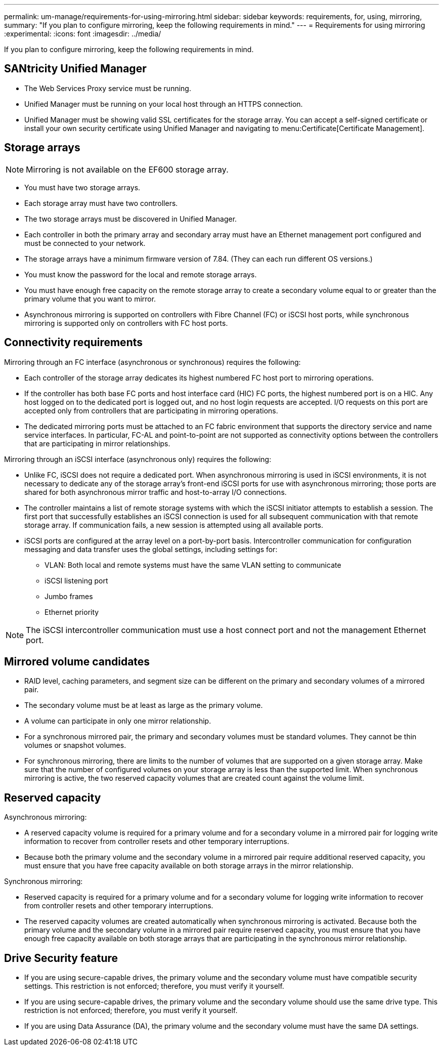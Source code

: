 ---
permalink: um-manage/requirements-for-using-mirroring.html
sidebar: sidebar
keywords: requirements, for, using, mirroring,
summary: "If you plan to configure mirroring, keep the following requirements in mind."
---
= Requirements for using mirroring
:experimental:
:icons: font
:imagesdir: ../media/

[.lead]
If you plan to configure mirroring, keep the following requirements in mind.

== SANtricity Unified Manager

* The Web Services Proxy service must be running.
* Unified Manager must be running on your local host through an HTTPS connection.
* Unified Manager must be showing valid SSL certificates for the storage array. You can accept a self-signed certificate or install your own security certificate using Unified Manager and navigating to menu:Certificate[Certificate Management].

== Storage arrays

[NOTE]
====
Mirroring is not available on the EF600 storage array.
====

* You must have two storage arrays.
* Each storage array must have two controllers.
* The two storage arrays must be discovered in Unified Manager.
* Each controller in both the primary array and secondary array must have an Ethernet management port configured and must be connected to your network.
* The storage arrays have a minimum firmware version of 7.84. (They can each run different OS versions.)
* You must know the password for the local and remote storage arrays.
* You must have enough free capacity on the remote storage array to create a secondary volume equal to or greater than the primary volume that you want to mirror.
* Asynchronous mirroring is supported on controllers with Fibre Channel (FC) or iSCSI host ports, while synchronous mirroring is supported only on controllers with FC host ports.

== Connectivity requirements

Mirroring through an FC interface (asynchronous or synchronous) requires the following:

* Each controller of the storage array dedicates its highest numbered FC host port to mirroring operations.
* If the controller has both base FC ports and host interface card (HIC) FC ports, the highest numbered port is on a HIC. Any host logged on to the dedicated port is logged out, and no host login requests are accepted. I/O requests on this port are accepted only from controllers that are participating in mirroring operations.
* The dedicated mirroring ports must be attached to an FC fabric environment that supports the directory service and name service interfaces. In particular, FC-AL and point-to-point are not supported as connectivity options between the controllers that are participating in mirror relationships.

Mirroring through an iSCSI interface (asynchronous only) requires the following:

* Unlike FC, iSCSI does not require a dedicated port. When asynchronous mirroring is used in iSCSI environments, it is not necessary to dedicate any of the storage array's front-end iSCSI ports for use with asynchronous mirroring; those ports are shared for both asynchronous mirror traffic and host-to-array I/O connections.
* The controller maintains a list of remote storage systems with which the iSCSI initiator attempts to establish a session. The first port that successfully establishes an iSCSI connection is used for all subsequent communication with that remote storage array. If communication fails, a new session is attempted using all available ports.
* iSCSI ports are configured at the array level on a port-by-port basis. Intercontroller communication for configuration messaging and data transfer uses the global settings, including settings for:
 ** VLAN: Both local and remote systems must have the same VLAN setting to communicate
 ** iSCSI listening port
 ** Jumbo frames
 ** Ethernet priority

[NOTE]
====
The iSCSI intercontroller communication must use a host connect port and not the management Ethernet port.
====

== Mirrored volume candidates

* RAID level, caching parameters, and segment size can be different on the primary and secondary volumes of a mirrored pair.
* The secondary volume must be at least as large as the primary volume.
* A volume can participate in only one mirror relationship.
* For a synchronous mirrored pair, the primary and secondary volumes must be standard volumes. They cannot be thin volumes or snapshot volumes.
* For synchronous mirroring, there are limits to the number of volumes that are supported on a given storage array. Make sure that the number of configured volumes on your storage array is less than the supported limit. When synchronous mirroring is active, the two reserved capacity volumes that are created count against the volume limit.

== Reserved capacity

Asynchronous mirroring:

* A reserved capacity volume is required for a primary volume and for a secondary volume in a mirrored pair for logging write information to recover from controller resets and other temporary interruptions.
* Because both the primary volume and the secondary volume in a mirrored pair require additional reserved capacity, you must ensure that you have free capacity available on both storage arrays in the mirror relationship.

Synchronous mirroring:

* Reserved capacity is required for a primary volume and for a secondary volume for logging write information to recover from controller resets and other temporary interruptions.
* The reserved capacity volumes are created automatically when synchronous mirroring is activated. Because both the primary volume and the secondary volume in a mirrored pair require reserved capacity, you must ensure that you have enough free capacity available on both storage arrays that are participating in the synchronous mirror relationship.

== Drive Security feature

* If you are using secure-capable drives, the primary volume and the secondary volume must have compatible security settings. This restriction is not enforced; therefore, you must verify it yourself.
* If you are using secure-capable drives, the primary volume and the secondary volume should use the same drive type. This restriction is not enforced; therefore, you must verify it yourself.
* If you are using Data Assurance (DA), the primary volume and the secondary volume must have the same DA settings.
